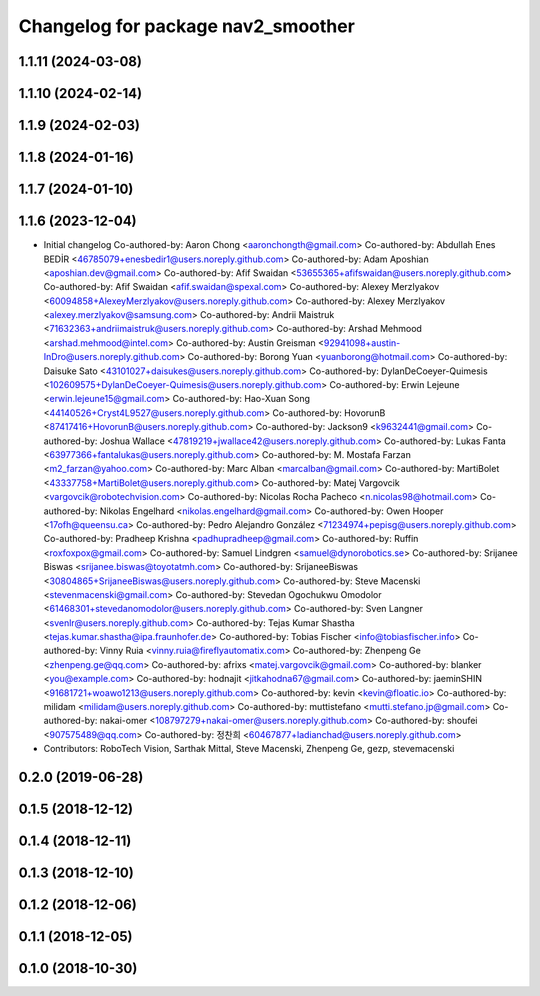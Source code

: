 ^^^^^^^^^^^^^^^^^^^^^^^^^^^^^^^^^^^
Changelog for package nav2_smoother
^^^^^^^^^^^^^^^^^^^^^^^^^^^^^^^^^^^

1.1.11 (2024-03-08)
-------------------

1.1.10 (2024-02-14)
-------------------

1.1.9 (2024-02-03)
------------------

1.1.8 (2024-01-16)
------------------

1.1.7 (2024-01-10)
------------------

1.1.6 (2023-12-04)
------------------
* Initial changelog
  Co-authored-by: Aaron Chong <aaronchongth@gmail.com>
  Co-authored-by: Abdullah Enes BEDİR <46785079+enesbedir1@users.noreply.github.com>
  Co-authored-by: Adam Aposhian <aposhian.dev@gmail.com>
  Co-authored-by: Afif Swaidan <53655365+afifswaidan@users.noreply.github.com>
  Co-authored-by: Afif Swaidan <afif.swaidan@spexal.com>
  Co-authored-by: Alexey Merzlyakov <60094858+AlexeyMerzlyakov@users.noreply.github.com>
  Co-authored-by: Alexey Merzlyakov <alexey.merzlyakov@samsung.com>
  Co-authored-by: Andrii Maistruk <71632363+andriimaistruk@users.noreply.github.com>
  Co-authored-by: Arshad Mehmood <arshad.mehmood@intel.com>
  Co-authored-by: Austin Greisman <92941098+austin-InDro@users.noreply.github.com>
  Co-authored-by: Borong Yuan <yuanborong@hotmail.com>
  Co-authored-by: Daisuke Sato <43101027+daisukes@users.noreply.github.com>
  Co-authored-by: DylanDeCoeyer-Quimesis <102609575+DylanDeCoeyer-Quimesis@users.noreply.github.com>
  Co-authored-by: Erwin Lejeune <erwin.lejeune15@gmail.com>
  Co-authored-by: Hao-Xuan Song <44140526+Cryst4L9527@users.noreply.github.com>
  Co-authored-by: HovorunB <87417416+HovorunB@users.noreply.github.com>
  Co-authored-by: Jackson9 <k9632441@gmail.com>
  Co-authored-by: Joshua Wallace <47819219+jwallace42@users.noreply.github.com>
  Co-authored-by: Lukas Fanta <63977366+fantalukas@users.noreply.github.com>
  Co-authored-by: M. Mostafa Farzan <m2_farzan@yahoo.com>
  Co-authored-by: Marc Alban <marcalban@gmail.com>
  Co-authored-by: MartiBolet <43337758+MartiBolet@users.noreply.github.com>
  Co-authored-by: Matej Vargovcik <vargovcik@robotechvision.com>
  Co-authored-by: Nicolas Rocha Pacheco <n.nicolas98@hotmail.com>
  Co-authored-by: Nikolas Engelhard <nikolas.engelhard@gmail.com>
  Co-authored-by: Owen Hooper <17ofh@queensu.ca>
  Co-authored-by: Pedro Alejandro González <71234974+pepisg@users.noreply.github.com>
  Co-authored-by: Pradheep Krishna <padhupradheep@gmail.com>
  Co-authored-by: Ruffin <roxfoxpox@gmail.com>
  Co-authored-by: Samuel Lindgren <samuel@dynorobotics.se>
  Co-authored-by: Srijanee Biswas <srijanee.biswas@toyotatmh.com>
  Co-authored-by: SrijaneeBiswas <30804865+SrijaneeBiswas@users.noreply.github.com>
  Co-authored-by: Steve Macenski <stevenmacenski@gmail.com>
  Co-authored-by: Stevedan Ogochukwu Omodolor <61468301+stevedanomodolor@users.noreply.github.com>
  Co-authored-by: Sven Langner <svenlr@users.noreply.github.com>
  Co-authored-by: Tejas Kumar Shastha <tejas.kumar.shastha@ipa.fraunhofer.de>
  Co-authored-by: Tobias Fischer <info@tobiasfischer.info>
  Co-authored-by: Vinny Ruia <vinny.ruia@fireflyautomatix.com>
  Co-authored-by: Zhenpeng Ge <zhenpeng.ge@qq.com>
  Co-authored-by: afrixs <matej.vargovcik@gmail.com>
  Co-authored-by: blanker <you@example.com>
  Co-authored-by: hodnajit <jitkahodna67@gmail.com>
  Co-authored-by: jaeminSHIN <91681721+woawo1213@users.noreply.github.com>
  Co-authored-by: kevin <kevin@floatic.io>
  Co-authored-by: milidam <milidam@users.noreply.github.com>
  Co-authored-by: muttistefano <mutti.stefano.jp@gmail.com>
  Co-authored-by: nakai-omer <108797279+nakai-omer@users.noreply.github.com>
  Co-authored-by: shoufei <907575489@qq.com>
  Co-authored-by: 정찬희 <60467877+ladianchad@users.noreply.github.com>
* Contributors: RoboTech Vision, Sarthak Mittal, Steve Macenski, Zhenpeng Ge, gezp, stevemacenski

0.2.0 (2019-06-28)
------------------

0.1.5 (2018-12-12)
------------------

0.1.4 (2018-12-11)
------------------

0.1.3 (2018-12-10)
------------------

0.1.2 (2018-12-06)
------------------

0.1.1 (2018-12-05)
------------------

0.1.0 (2018-10-30)
------------------
